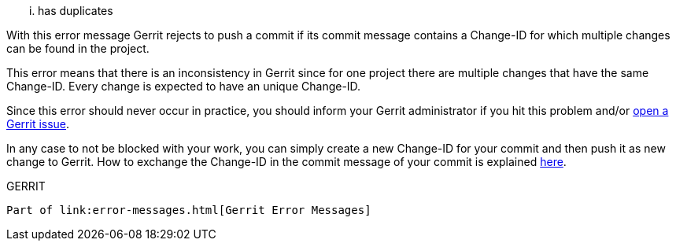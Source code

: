 ... has duplicates
==================

With this error message Gerrit rejects to push a commit if its commit
message contains a Change-ID for which multiple changes can be found
in the project.

This error means that there is an inconsistency in Gerrit since for
one project there are multiple changes that have the same Change-ID.
Every change is expected to have an unique Change-ID.

Since this error should never occur in practice, you should inform
your Gerrit administrator if you hit this problem and/or
link:http://code.google.com/p/gerrit/issues/list[open a Gerrit issue].

In any case to not be blocked with your work, you can simply create a
new Change-ID for your commit and then push it as new change to
Gerrit. How to exchange the Change-ID in the commit message of your
commit is explained link:error-push-fails-due-to-commit-message.html[here].


GERRIT
------
Part of link:error-messages.html[Gerrit Error Messages]
